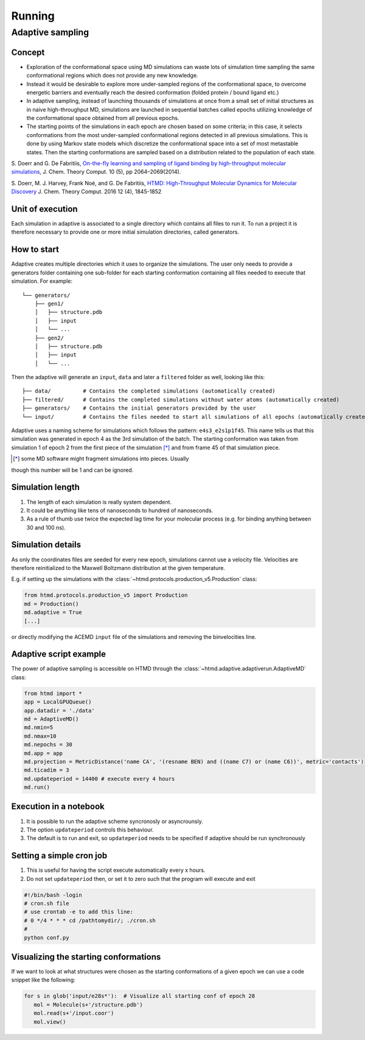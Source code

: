 #######
Running
#######

Adaptive sampling
=================

Concept
-------

-  Exploration of the conformational space using MD simulations can
   waste lots of simulation time sampling the same conformational
   regions which does not provide any new knowledge.

-  Instead it would be desirable to explore more under-sampled regions
   of the conformational space, to overcome energetic barriers and
   eventually reach the desired conformation (folded protein / bound
   ligand etc.)

-  In adaptive sampling, instead of launching thousands of simulations
   at once from a small set of initial structures as in naive
   high-throughput MD, simulations are launched in sequential batches
   called epochs utilizing knowledge of the conformational space
   obtained from all previous epochs.

-  The starting points of the simulations in each epoch are chosen based
   on some criteria; in this case, it selects conformations from the
   most under-sampled conformational regions detected in all previous
   simulations. This is done by using Markov state models which
   discretize the conformational space into a set of most metastable
   states. Then the starting conformations are sampled based on a
   distribution related to the population of each state.

S. Doerr and G. De Fabritiis, `On-the-fly learning and sampling of
ligand binding by high-throughput molecular
simulations <http://pubs.acs.org/doi/abs/10.1021/ct400919u>`__, J. Chem.
Theory Comput. 10 (5), pp 2064–2069(2014).

S. Doerr, M. J. Harvey, Frank Noé, and G. De Fabritiis, `HTMD:
High-Throughput Molecular Dynamics for Molecular
Discovery <http://pubs.acs.org/doi/abs/10.1021/acs.jctc.6b00049>`__ J.
Chem. Theory Comput. 2016 12 (4), 1845-1852

Unit of execution
-----------------

Each simulation in adaptive is associated to a single directory which
contains all files to run it. To run a project it is therefore necessary
to provide one or more initial simulation directories, called
generators.

How to start
------------

Adaptive creates multiple directories which it uses to organize the
simulations. The user only needs to provide a generators folder
containing one sub-folder for each starting conformation containing all
files needed to execute that simulation. For example:

::

    └── generators/
        ├── gen1/
        │   ├── structure.pdb
        │   ├── input
        │   └── ...
        ├── gen2/
        │   ├── structure.pdb
        │   ├── input
        │   └── ...

Then the adaptive will generate an ``input``, ``data`` and later a
``filtered`` folder as well, looking like this:

::

    ├── data/          # Contains the completed simulations (automatically created)
    ├── filtered/      # Contains the completed simulations without water atoms (automatically created)
    ├── generators/    # Contains the initial generators provided by the user
    └── input/         # Contains the files needed to start all simulations of all epochs (automatically created)

Adaptive uses a naming scheme for simulations which follows the pattern:
``e4s3_e2s1p1f45``. This name tells us that this simulation was
generated in epoch 4 as the 3rd simulation of the batch. The starting
conformation was taken from simulation 1 of epoch 2 from the first piece
of the simulation [*]_ and from frame 45 of that simulation piece.

.. [*] some MD software might fragment simulations into pieces. Usually
though this number will be 1 and can be ignored.

Simulation length
-----------------

1. The length of each simulation is really system dependent.
2. It could be anything like tens of nanoseconds to hundred of
   nanoseconds.
3. As a rule of thumb use twice the expected lag time for your molecular
   process (e.g. for binding anything between 30 and 100 ns).

Simulation details
------------------

As only the coordinates files are seeded for every new epoch,
simulations cannot use a velocity file. Velocities are therefore
reinitialized to the Maxwell Boltzmann distribution at the given
temperature.

E.g. if setting up the simulations with the :class:`~htmd.protocols.production_v5.Production` class:

.. code:: python

    from htmd.protocols.production_v5 import Production
    md = Production()
    md.adaptive = True
    [...]

or directly modifying the ACEMD ``input`` file of the simulations and
removing the binvelocities line.

Adaptive script example
-----------------------

The power of adaptive sampling is accessible on HTMD through the :class:`~htmd.adaptive.adaptiverun.AdaptiveMD` class:

.. code:: python

    from htmd import *
    app = LocalGPUQueue()
    app.datadir = './data'
    md = AdaptiveMD()
    md.nmin=5
    md.nmax=10
    md.nepochs = 30
    md.app = app
    md.projection = MetricDistance('name CA', '(resname BEN) and ((name C7) or (name C6))', metric='contacts')
    md.ticadim = 3
    md.updateperiod = 14400 # execute every 4 hours
    md.run()

Execution in a notebook
-----------------------

1. It is possible to run the adaptive scheme syncronosly or
   asyncrounsly.
2. The option ``updateperiod`` controls this behaviour.
3. The default is to run and exit, so ``updateperiod`` needs to be specified
   if adaptive should be run synchronously

Setting a simple cron job
-------------------------

1. This is useful for having the script execute automatically every x
   hours.
2. Do not set ``updateperiod`` then, or set it to zero such that the
   program will execute and exit

.. code:: bash

    #!/bin/bash -login
    # cron.sh file
    # use crontab -e to add this line:
    # 0 */4 * * * cd /pathtomydir/; ./cron.sh
    #
    python conf.py

Visualizing the starting conformations
--------------------------------------

If we want to look at what structures were chosen as the starting
conformations of a given epoch we can use a code snippet like the
following:

.. code:: python

    for s in glob('input/e28s*'):  # Visualize all starting conf of epoch 28
       mol = Molecule(s+'/structure.pdb')
       mol.read(s+'/input.coor')
       mol.view()
